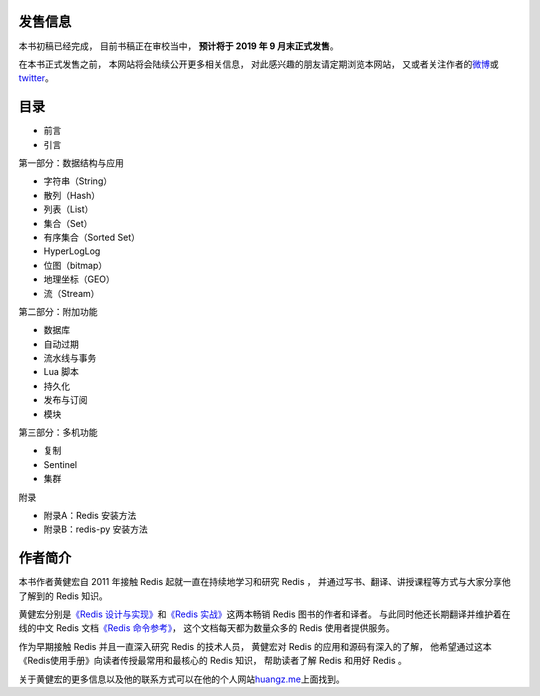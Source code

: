 .. Redis使用教程 documentation master file, created by
   sphinx-quickstart on Thu Mar 24 20:00:03 2016.
   You can adapt this file completely to your liking, but it should at least
   contain the root `toctree` directive.

发售信息
----------

本书初稿已经完成，
目前书稿正在审校当中，
**预计将于 2019 年 9 月末正式发售**\ 。

在本书正式发售之前，
本网站将会陆续公开更多相关信息，
对此感兴趣的朋友请定期浏览本网站，
又或者关注作者的\ `微博 <http://weibo.com/huangz1990>`_\ 或\ `twitter <https://twitter.com/huangz1990>`_\ 。

目录
--------

- 前言
- 引言

第一部分：数据结构与应用

- 字符串（String）
- 散列（Hash）
- 列表（List）
- 集合（Set）
- 有序集合（Sorted Set）
- HyperLogLog
- 位图（bitmap）
- 地理坐标（GEO）
- 流（Stream）

第二部分：附加功能

- 数据库
- 自动过期
- 流水线与事务
- Lua 脚本
- 持久化
- 发布与订阅
- 模块

第三部分：多机功能

- 复制
- Sentinel
- 集群

附录

- 附录A：Redis 安装方法
- 附录B：redis-py 安装方法


作者简介
------------

.. image:: image/huangz.png
   :align: right
   :scale: 35%

本书作者黄健宏自 2011 年接触 Redis 起就一直在持续地学习和研究 Redis ，
并通过写书、翻译、讲授课程等方式与大家分享他了解到的 Redis 知识。

黄健宏分别是\ `《Redis 设计与实现》 <http://redisbook.com>`_\ 和\ `《Redis 实战》 <http://redisinaction.com>`_\ 这两本畅销 Redis 图书的作者和译者。
与此同时他还长期翻译并维护着在线的中文 Redis 文档\ `《Redis 命令参考》 <http://www.redisdoc.com>`_\ ，
这个文档每天都为数量众多的 Redis 使用者提供服务。

作为早期接触 Redis 并且一直深入研究 Redis 的技术人员，
黄健宏对 Redis 的应用和源码有深入的了解，
他希望通过这本《Redis使用手册》向读者传授最常用和最核心的 Redis 知识，
帮助读者了解 Redis 和用好 Redis 。

关于黄健宏的更多信息以及他的联系方式可以在他的个人网站\ `huangz.me <http://huangz.me>`_\ 上面找到。

